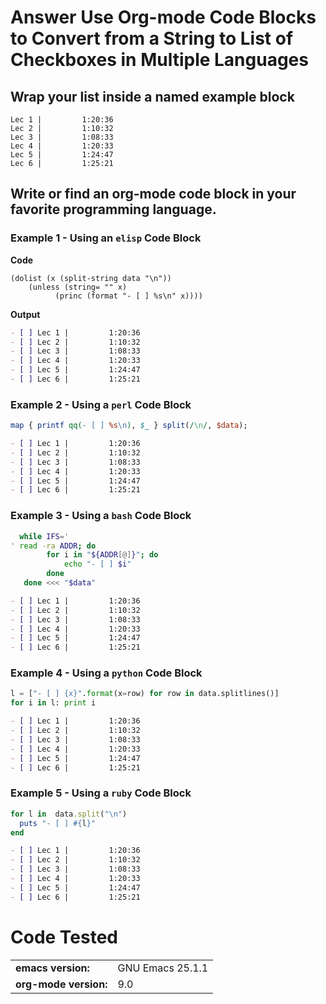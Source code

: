 * Answer Use Org-mode Code Blocks to Convert from a String to List of Checkboxes in Multiple Languages
** Wrap your list inside a named example block

#+NAME: my-list-block
#+BEGIN_EXAMPLE
  Lec 1 |         1:20:36
  Lec 2 |         1:10:32
  Lec 3 |         1:08:33
  Lec 4 |         1:20:33
  Lec 5 |         1:24:47
  Lec 6 |         1:25:21
#+END_EXAMPLE

** Write or find an org-mode code block in your favorite programming language.
*** Example 1 - Using an =elisp= Code Block

*Code*

#+name: list-into-checklist-elisp
#+header: :results org replace output 
#+header: :var data=my-list-block()
#+begin_src elisp :exports both 
  (dolist (x (split-string data "\n"))
      (unless (string= "" x)
    	    (princ (format "- [ ] %s\n" x))))
#+end_src

*Output*

#+RESULTS: list-into-checklist-elisp
#+BEGIN_SRC org
- [ ] Lec 1 |         1:20:36
- [ ] Lec 2 |         1:10:32
- [ ] Lec 3 |         1:08:33
- [ ] Lec 4 |         1:20:33
- [ ] Lec 5 |         1:24:47
- [ ] Lec 6 |         1:25:21
#+END_SRC

*** Example 2 - Using a =perl= Code Block

#+name: list-into-checklist-perl
#+header: :results org replace output
#+header: :var data=my-list-block()
#+begin_src perl :exports both 
  map { printf qq(- [ ] %s\n), $_ } split(/\n/, $data); 
#+end_src

#+RESULTS: list-into-checklist-perl
#+BEGIN_SRC org
- [ ] Lec 1 |         1:20:36
- [ ] Lec 2 |         1:10:32
- [ ] Lec 3 |         1:08:33
- [ ] Lec 4 |         1:20:33
- [ ] Lec 5 |         1:24:47
- [ ] Lec 6 |         1:25:21
#+END_SRC

*** Example 3 - Using a =bash= Code Block

#+name: list-into-checklist-bash
#+header: :results org replace output
#+header: :shebang #!/usr/bin/env bash
#+header: :var data=my-list-block()
#+begin_src sh :exports both 
  while IFS='
' read -ra ADDR; do
        for i in "${ADDR[@]}"; do
            echo "- [ ] $i"
        done
   done <<< "$data"
#+end_src

#+RESULTS: list-into-checklist-bash
#+BEGIN_SRC org
- [ ] Lec 1 |         1:20:36
- [ ] Lec 2 |         1:10:32
- [ ] Lec 3 |         1:08:33
- [ ] Lec 4 |         1:20:33
- [ ] Lec 5 |         1:24:47
- [ ] Lec 6 |         1:25:21
#+END_SRC

*** Example 4 - Using a =python= Code Block

#+name: list-into-checklist-python
#+header: :results org replace output
#+header: :var data=my-list-block()
#+Begin_src python :exports both 
  l = ["- [ ] {x}".format(x=row) for row in data.splitlines()]
  for i in l: print i
#+end_src 

#+RESULTS: list-into-checklist-python
#+BEGIN_SRC org
- [ ] Lec 1 |         1:20:36
- [ ] Lec 2 |         1:10:32
- [ ] Lec 3 |         1:08:33
- [ ] Lec 4 |         1:20:33
- [ ] Lec 5 |         1:24:47
- [ ] Lec 6 |         1:25:21
#+END_SRC

*** Example 5 - Using a =ruby= Code Block

#+name: list-into-checklist-ruby
#+header: :results org replace output
#+header: :var data=my-list-block()
#+Begin_src ruby :exports both 
  for l in  data.split("\n")
    puts "- [ ] #{l}"
  end
#+end_src 

#+RESULTS: list-into-checklist-ruby
#+BEGIN_SRC org
- [ ] Lec 1 |         1:20:36
- [ ] Lec 2 |         1:10:32
- [ ] Lec 3 |         1:08:33
- [ ] Lec 4 |         1:20:33
- [ ] Lec 5 |         1:24:47
- [ ] Lec 6 |         1:25:21
#+END_SRC

* Code Tested

| *emacs version:*    | GNU Emacs 25.1.1 |
| *org-mode version:* |              9.0 |
#+TBLFM: @1$2='(format "%s" (substring (version) 0 (string-match-p (regexp-quote "(") (version)))))::@2$2='(org-version)
